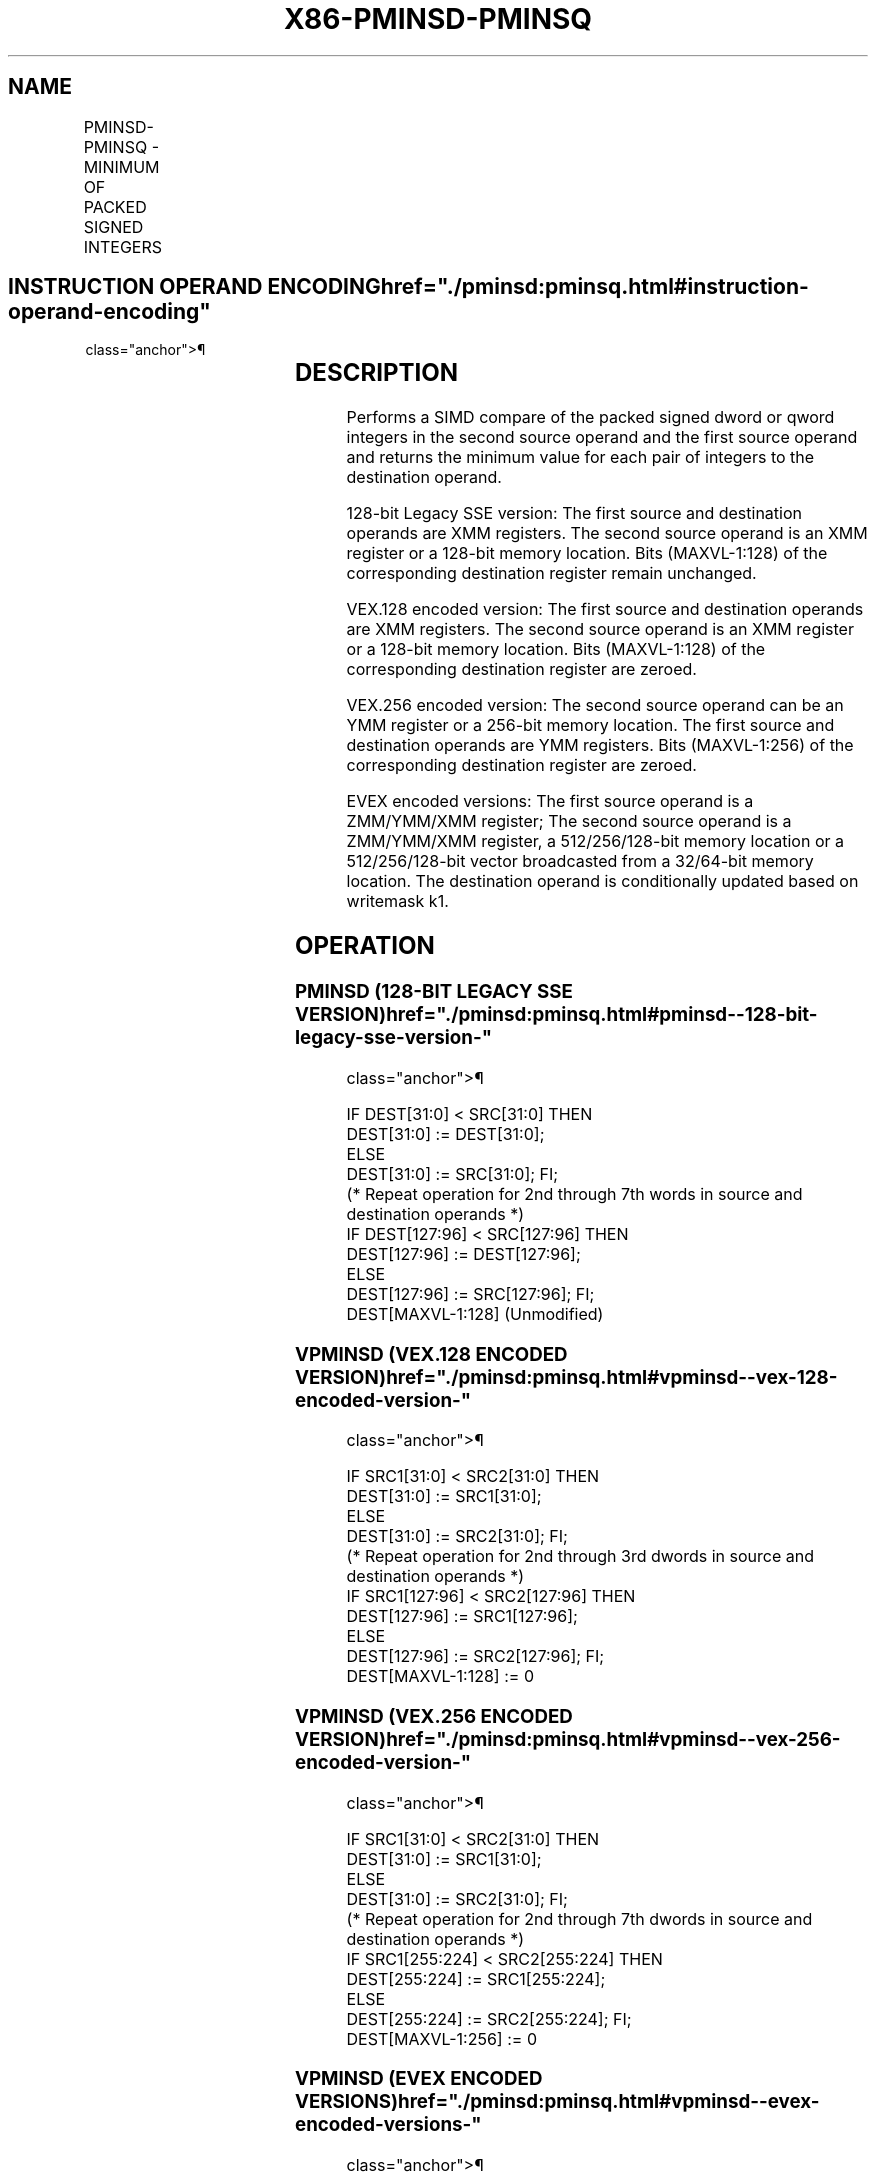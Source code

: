 '\" t
.nh
.TH "X86-PMINSD-PMINSQ" "7" "December 2023" "Intel" "Intel x86-64 ISA Manual"
.SH NAME
PMINSD-PMINSQ - MINIMUM OF PACKED SIGNED INTEGERS
.TS
allbox;
l l l l l 
l l l l l .
\fBOpcode/Instruction\fP	\fBOp/E n\fP	\fB64/32 bit Mode Support\fP	\fBCPUID Feature Flag\fP	\fBDescription\fP
T{
66 0F 38 39 /r PMINSD xmm1, xmm2/m128
T}	A	V/V	SSE4_1	T{
Compare packed signed dword integers in xmm1 and xmm2/m128 and store packed minimum values in xmm1.
T}
T{
VEX.128.66.0F38.WIG 39 /r VPMINSD xmm1, xmm2, xmm3/m128
T}	B	V/V	AVX	T{
Compare packed signed dword integers in xmm2 and xmm3/m128 and store packed minimum values in xmm1.
T}
T{
VEX.256.66.0F38.WIG 39 /r VPMINSD ymm1, ymm2, ymm3/m256
T}	B	V/V	AVX2	T{
Compare packed signed dword integers in ymm2 and ymm3/m128 and store packed minimum values in ymm1.
T}
T{
EVEX.128.66.0F38.W0 39 /r VPMINSD xmm1 {k1}{z}, xmm2, xmm3/m128/m32bcst
T}	C	V/V	AVX512VL AVX512F	T{
Compare packed signed dword integers in xmm2 and xmm3/m128 and store packed minimum values in xmm1 under writemask k1.
T}
T{
EVEX.256.66.0F38.W0 39 /r VPMINSD ymm1 {k1}{z}, ymm2, ymm3/m256/m32bcst
T}	C	V/V	AVX512VL AVX512F	T{
Compare packed signed dword integers in ymm2 and ymm3/m256 and store packed minimum values in ymm1 under writemask k1.
T}
T{
EVEX.512.66.0F38.W0 39 /r VPMINSD zmm1 {k1}{z}, zmm2, zmm3/m512/m32bcst
T}	C	V/V	AVX512F	T{
Compare packed signed dword integers in zmm2 and zmm3/m512/m32bcst and store packed minimum values in zmm1 under writemask k1.
T}
T{
EVEX.128.66.0F38.W1 39 /r VPMINSQ xmm1 {k1}{z}, xmm2, xmm3/m128/m64bcst
T}	C	V/V	AVX512VL AVX512F	T{
Compare packed signed qword integers in xmm2 and xmm3/m128 and store packed minimum values in xmm1 under writemask k1.
T}
T{
EVEX.256.66.0F38.W1 39 /r VPMINSQ ymm1 {k1}{z}, ymm2, ymm3/m256/m64bcst
T}	C	V/V	AVX512VL AVX512F	T{
Compare packed signed qword integers in ymm2 and ymm3/m256 and store packed minimum values in ymm1 under writemask k1.
T}
T{
EVEX.512.66.0F38.W1 39 /r VPMINSQ zmm1 {k1}{z}, zmm2, zmm3/m512/m64bcst
T}	C	V/V	AVX512F	T{
Compare packed signed qword integers in zmm2 and zmm3/m512/m64bcst and store packed minimum values in zmm1 under writemask k1.
T}
.TE

.SH INSTRUCTION OPERAND ENCODING  href="./pminsd:pminsq.html#instruction-operand-encoding"
class="anchor">¶

.TS
allbox;
l l l l l l 
l l l l l l .
\fBOp/En\fP	\fBTuple Type\fP	\fBOperand 1\fP	\fBOperand 2\fP	\fBOperand 3\fP	\fBOperand 4\fP
A	N/A	ModRM:reg (r, w)	ModRM:r/m (r)	N/A	N/A
B	N/A	ModRM:reg (w)	VEX.vvvv (r)	ModRM:r/m (r)	N/A
C	Full	ModRM:reg (w)	EVEX.vvvv (r)	ModRM:r/m (r)	N/A
.TE

.SH DESCRIPTION
Performs a SIMD compare of the packed signed dword or qword integers in
the second source operand and the first source operand and returns the
minimum value for each pair of integers to the destination operand.

.PP
128-bit Legacy SSE version: The first source and destination operands
are XMM registers. The second source operand is an XMM register or a
128-bit memory location. Bits (MAXVL-1:128) of the corresponding
destination register remain unchanged.

.PP
VEX.128 encoded version: The first source and destination operands are
XMM registers. The second source operand is an XMM register or a 128-bit
memory location. Bits (MAXVL-1:128) of the corresponding destination
register are zeroed.

.PP
VEX.256 encoded version: The second source operand can be an YMM
register or a 256-bit memory location. The first source and destination
operands are YMM registers. Bits (MAXVL-1:256) of the corresponding
destination register are zeroed.

.PP
EVEX encoded versions: The first source operand is a ZMM/YMM/XMM
register; The second source operand is a ZMM/YMM/XMM register, a
512/256/128-bit memory location or a 512/256/128-bit vector broadcasted
from a 32/64-bit memory location. The destination operand is
conditionally updated based on writemask k1.

.SH OPERATION
.SS PMINSD (128-BIT LEGACY SSE VERSION)  href="./pminsd:pminsq.html#pminsd--128-bit-legacy-sse-version-"
class="anchor">¶

.EX
    IF DEST[31:0] < SRC[31:0] THEN
        DEST[31:0] := DEST[31:0];
    ELSE
        DEST[31:0] := SRC[31:0]; FI;
    (* Repeat operation for 2nd through 7th words in source and destination operands *)
    IF DEST[127:96] < SRC[127:96] THEN
        DEST[127:96] := DEST[127:96];
    ELSE
        DEST[127:96] := SRC[127:96]; FI;
DEST[MAXVL-1:128] (Unmodified)
.EE

.SS VPMINSD (VEX.128 ENCODED VERSION)  href="./pminsd:pminsq.html#vpminsd--vex-128-encoded-version-"
class="anchor">¶

.EX
    IF SRC1[31:0] < SRC2[31:0] THEN
        DEST[31:0] := SRC1[31:0];
    ELSE
        DEST[31:0] := SRC2[31:0]; FI;
    (* Repeat operation for 2nd through 3rd dwords in source and destination operands *)
    IF SRC1[127:96] < SRC2[127:96] THEN
        DEST[127:96] := SRC1[127:96];
    ELSE
        DEST[127:96] := SRC2[127:96]; FI;
DEST[MAXVL-1:128] := 0
.EE

.SS VPMINSD (VEX.256 ENCODED VERSION)  href="./pminsd:pminsq.html#vpminsd--vex-256-encoded-version-"
class="anchor">¶

.EX
    IF SRC1[31:0] < SRC2[31:0] THEN
        DEST[31:0] := SRC1[31:0];
    ELSE
        DEST[31:0] := SRC2[31:0]; FI;
    (* Repeat operation for 2nd through 7th dwords in source and destination operands *)
    IF SRC1[255:224] < SRC2[255:224] THEN
        DEST[255:224] := SRC1[255:224];
    ELSE
        DEST[255:224] := SRC2[255:224]; FI;
DEST[MAXVL-1:256] := 0
.EE

.SS VPMINSD (EVEX ENCODED VERSIONS)  href="./pminsd:pminsq.html#vpminsd--evex-encoded-versions-"
class="anchor">¶

.EX
(KL, VL) = (4, 128), (8, 256), (16, 512)
FOR j := 0 TO KL-1
    i := j * 32
    IF k1[j] OR *no writemask* THEN
        IF (EVEX.b = 1) AND (SRC2 *is memory*)
            THEN
                IF SRC1[i+31:i] < SRC2[31:0]
                    THEN DEST[i+31:i] := SRC1[i+31:i];
                    ELSE DEST[i+31:i] := SRC2[31:0];
                FI;
            ELSE
                IF SRC1[i+31:i] < SRC2[i+31:i]
                    THEN DEST[i+31:i] := SRC1[i+31:i];
                    ELSE DEST[i+31:i] := SRC2[i+31:i];
            FI;
        FI;
        ELSE
            IF *merging-masking* ; merging-masking
                THEN *DEST[i+31:i] remains unchanged*
                ELSE ; zeroing-masking
                    DEST[i+31:i] := 0
            FI
    FI;
ENDFOR;
DEST[MAXVL-1:VL] := 0
.EE

.SS VPMINSQ (EVEX ENCODED VERSIONS)  href="./pminsd:pminsq.html#vpminsq--evex-encoded-versions-"
class="anchor">¶

.EX
(KL, VL) = (2, 128), (4, 256), (8, 512)
FOR j := 0 TO KL-1
    i := j * 64
    IF k1[j] OR *no writemask* THEN
        IF (EVEX.b = 1) AND (SRC2 *is memory*)
            THEN
                IF SRC1[i+63:i] < SRC2[63:0]
                    THEN DEST[i+63:i] := SRC1[i+63:i];
                    ELSE DEST[i+63:i] := SRC2[63:0];
                FI;
            ELSE
                IF SRC1[i+63:i] < SRC2[i+63:i]
                    THEN DEST[i+63:i] := SRC1[i+63:i];
                    ELSE DEST[i+63:i] := SRC2[i+63:i];
            FI;
        FI;
        ELSE
            IF *merging-masking* ; merging-masking
                THEN *DEST[i+63:i] remains unchanged*
                ELSE
                        ; zeroing-masking
                    DEST[i+63:i] := 0
            FI
    FI;
ENDFOR;
DEST[MAXVL-1:VL] := 0
.EE

.SH INTEL C/C++ COMPILER INTRINSIC EQUIVALENT  href="./pminsd:pminsq.html#intel-c-c++-compiler-intrinsic-equivalent"
class="anchor">¶

.EX
VPMINSD __m512i _mm512_min_epi32( __m512i a, __m512i b);

VPMINSD __m512i _mm512_mask_min_epi32(__m512i s, __mmask16 k, __m512i a, __m512i b);

VPMINSD __m512i _mm512_maskz_min_epi32( __mmask16 k, __m512i a, __m512i b);

VPMINSQ __m512i _mm512_min_epi64( __m512i a, __m512i b);

VPMINSQ __m512i _mm512_mask_min_epi64(__m512i s, __mmask8 k, __m512i a, __m512i b);

VPMINSQ __m512i _mm512_maskz_min_epi64( __mmask8 k, __m512i a, __m512i b);

VPMINSD __m256i _mm256_mask_min_epi32(__m256i s, __mmask16 k, __m256i a, __m256i b);

VPMINSD __m256i _mm256_maskz_min_epi32( __mmask16 k, __m256i a, __m256i b);

VPMINSQ __m256i _mm256_mask_min_epi64(__m256i s, __mmask8 k, __m256i a, __m256i b);

VPMINSQ __m256i _mm256_maskz_min_epi64( __mmask8 k, __m256i a, __m256i b);

VPMINSD __m128i _mm_mask_min_epi32(__m128i s, __mmask8 k, __m128i a, __m128i b);

VPMINSD __m128i _mm_maskz_min_epi32( __mmask8 k, __m128i a, __m128i b);

VPMINSQ __m128i _mm_mask_min_epi64(__m128i s, __mmask8 k, __m128i a, __m128i b);

VPMINSQ __m128i _mm_maskz_min_epu64( __mmask8 k, __m128i a, __m128i b);

(V)PMINSD __m128i _mm_min_epi32 ( __m128i a, __m128i b);

VPMINSD __m256i _mm256_min_epi32 (__m256i a, __m256i b);
.EE

.SH SIMD FLOATING-POINT EXCEPTIONS  href="./pminsd:pminsq.html#simd-floating-point-exceptions"
class="anchor">¶

.PP
None.

.SH OTHER EXCEPTIONS
Non-EVEX-encoded instruction, see Table
2-21, “Type 4 Class Exception Conditions.”

.PP
EVEX-encoded instruction, see Table
2-49, “Type E4 Class Exception Conditions.”

.SH COLOPHON
This UNOFFICIAL, mechanically-separated, non-verified reference is
provided for convenience, but it may be
incomplete or
broken in various obvious or non-obvious ways.
Refer to Intel® 64 and IA-32 Architectures Software Developer’s
Manual
\[la]https://software.intel.com/en\-us/download/intel\-64\-and\-ia\-32\-architectures\-sdm\-combined\-volumes\-1\-2a\-2b\-2c\-2d\-3a\-3b\-3c\-3d\-and\-4\[ra]
for anything serious.

.br
This page is generated by scripts; therefore may contain visual or semantical bugs. Please report them (or better, fix them) on https://github.com/MrQubo/x86-manpages.
